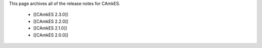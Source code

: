 This page archives all of the release notes for CAmkES.

 * [[CAmkES 2.3.0]]
 * [[CAmkES 2.2.0]]
 * [[CAmkES 2.1.0]]
 * [[CAmkES 2.0.0]]
